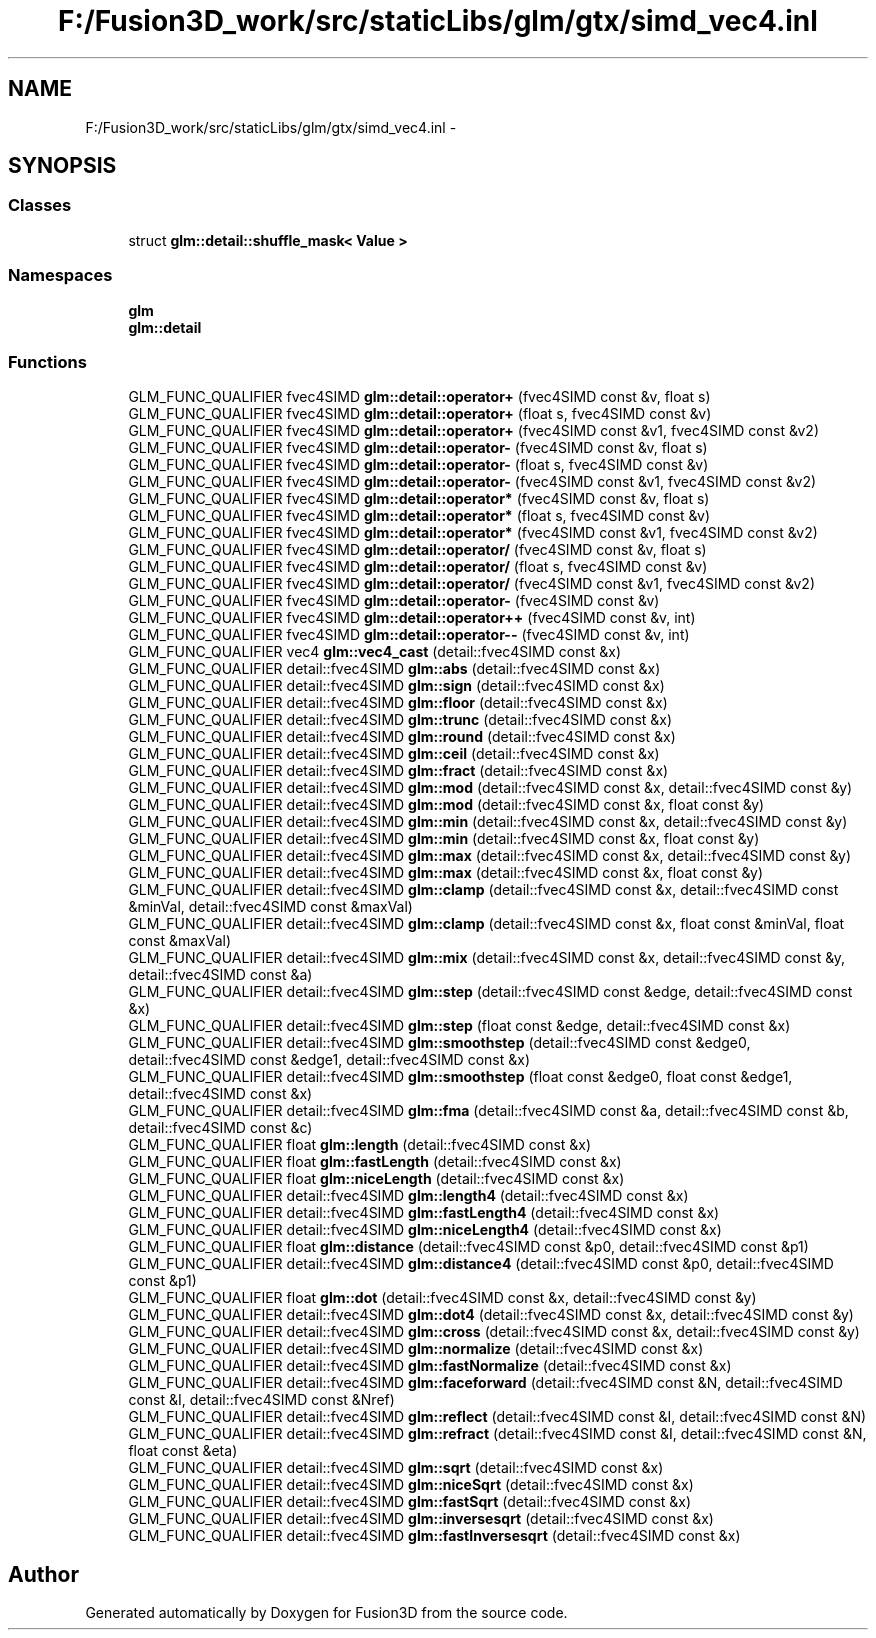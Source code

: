 .TH "F:/Fusion3D_work/src/staticLibs/glm/gtx/simd_vec4.inl" 3 "Tue Nov 24 2015" "Version 0.0.0.1" "Fusion3D" \" -*- nroff -*-
.ad l
.nh
.SH NAME
F:/Fusion3D_work/src/staticLibs/glm/gtx/simd_vec4.inl \- 
.SH SYNOPSIS
.br
.PP
.SS "Classes"

.in +1c
.ti -1c
.RI "struct \fBglm::detail::shuffle_mask< Value >\fP"
.br
.in -1c
.SS "Namespaces"

.in +1c
.ti -1c
.RI " \fBglm\fP"
.br
.ti -1c
.RI " \fBglm::detail\fP"
.br
.in -1c
.SS "Functions"

.in +1c
.ti -1c
.RI "GLM_FUNC_QUALIFIER fvec4SIMD \fBglm::detail::operator+\fP (fvec4SIMD const &v, float s)"
.br
.ti -1c
.RI "GLM_FUNC_QUALIFIER fvec4SIMD \fBglm::detail::operator+\fP (float s, fvec4SIMD const &v)"
.br
.ti -1c
.RI "GLM_FUNC_QUALIFIER fvec4SIMD \fBglm::detail::operator+\fP (fvec4SIMD const &v1, fvec4SIMD const &v2)"
.br
.ti -1c
.RI "GLM_FUNC_QUALIFIER fvec4SIMD \fBglm::detail::operator\-\fP (fvec4SIMD const &v, float s)"
.br
.ti -1c
.RI "GLM_FUNC_QUALIFIER fvec4SIMD \fBglm::detail::operator\-\fP (float s, fvec4SIMD const &v)"
.br
.ti -1c
.RI "GLM_FUNC_QUALIFIER fvec4SIMD \fBglm::detail::operator\-\fP (fvec4SIMD const &v1, fvec4SIMD const &v2)"
.br
.ti -1c
.RI "GLM_FUNC_QUALIFIER fvec4SIMD \fBglm::detail::operator*\fP (fvec4SIMD const &v, float s)"
.br
.ti -1c
.RI "GLM_FUNC_QUALIFIER fvec4SIMD \fBglm::detail::operator*\fP (float s, fvec4SIMD const &v)"
.br
.ti -1c
.RI "GLM_FUNC_QUALIFIER fvec4SIMD \fBglm::detail::operator*\fP (fvec4SIMD const &v1, fvec4SIMD const &v2)"
.br
.ti -1c
.RI "GLM_FUNC_QUALIFIER fvec4SIMD \fBglm::detail::operator/\fP (fvec4SIMD const &v, float s)"
.br
.ti -1c
.RI "GLM_FUNC_QUALIFIER fvec4SIMD \fBglm::detail::operator/\fP (float s, fvec4SIMD const &v)"
.br
.ti -1c
.RI "GLM_FUNC_QUALIFIER fvec4SIMD \fBglm::detail::operator/\fP (fvec4SIMD const &v1, fvec4SIMD const &v2)"
.br
.ti -1c
.RI "GLM_FUNC_QUALIFIER fvec4SIMD \fBglm::detail::operator\-\fP (fvec4SIMD const &v)"
.br
.ti -1c
.RI "GLM_FUNC_QUALIFIER fvec4SIMD \fBglm::detail::operator++\fP (fvec4SIMD const &v, int)"
.br
.ti -1c
.RI "GLM_FUNC_QUALIFIER fvec4SIMD \fBglm::detail::operator\-\-\fP (fvec4SIMD const &v, int)"
.br
.ti -1c
.RI "GLM_FUNC_QUALIFIER vec4 \fBglm::vec4_cast\fP (detail::fvec4SIMD const &x)"
.br
.ti -1c
.RI "GLM_FUNC_QUALIFIER detail::fvec4SIMD \fBglm::abs\fP (detail::fvec4SIMD const &x)"
.br
.ti -1c
.RI "GLM_FUNC_QUALIFIER detail::fvec4SIMD \fBglm::sign\fP (detail::fvec4SIMD const &x)"
.br
.ti -1c
.RI "GLM_FUNC_QUALIFIER detail::fvec4SIMD \fBglm::floor\fP (detail::fvec4SIMD const &x)"
.br
.ti -1c
.RI "GLM_FUNC_QUALIFIER detail::fvec4SIMD \fBglm::trunc\fP (detail::fvec4SIMD const &x)"
.br
.ti -1c
.RI "GLM_FUNC_QUALIFIER detail::fvec4SIMD \fBglm::round\fP (detail::fvec4SIMD const &x)"
.br
.ti -1c
.RI "GLM_FUNC_QUALIFIER detail::fvec4SIMD \fBglm::ceil\fP (detail::fvec4SIMD const &x)"
.br
.ti -1c
.RI "GLM_FUNC_QUALIFIER detail::fvec4SIMD \fBglm::fract\fP (detail::fvec4SIMD const &x)"
.br
.ti -1c
.RI "GLM_FUNC_QUALIFIER detail::fvec4SIMD \fBglm::mod\fP (detail::fvec4SIMD const &x, detail::fvec4SIMD const &y)"
.br
.ti -1c
.RI "GLM_FUNC_QUALIFIER detail::fvec4SIMD \fBglm::mod\fP (detail::fvec4SIMD const &x, float const &y)"
.br
.ti -1c
.RI "GLM_FUNC_QUALIFIER detail::fvec4SIMD \fBglm::min\fP (detail::fvec4SIMD const &x, detail::fvec4SIMD const &y)"
.br
.ti -1c
.RI "GLM_FUNC_QUALIFIER detail::fvec4SIMD \fBglm::min\fP (detail::fvec4SIMD const &x, float const &y)"
.br
.ti -1c
.RI "GLM_FUNC_QUALIFIER detail::fvec4SIMD \fBglm::max\fP (detail::fvec4SIMD const &x, detail::fvec4SIMD const &y)"
.br
.ti -1c
.RI "GLM_FUNC_QUALIFIER detail::fvec4SIMD \fBglm::max\fP (detail::fvec4SIMD const &x, float const &y)"
.br
.ti -1c
.RI "GLM_FUNC_QUALIFIER detail::fvec4SIMD \fBglm::clamp\fP (detail::fvec4SIMD const &x, detail::fvec4SIMD const &minVal, detail::fvec4SIMD const &maxVal)"
.br
.ti -1c
.RI "GLM_FUNC_QUALIFIER detail::fvec4SIMD \fBglm::clamp\fP (detail::fvec4SIMD const &x, float const &minVal, float const &maxVal)"
.br
.ti -1c
.RI "GLM_FUNC_QUALIFIER detail::fvec4SIMD \fBglm::mix\fP (detail::fvec4SIMD const &x, detail::fvec4SIMD const &y, detail::fvec4SIMD const &a)"
.br
.ti -1c
.RI "GLM_FUNC_QUALIFIER detail::fvec4SIMD \fBglm::step\fP (detail::fvec4SIMD const &edge, detail::fvec4SIMD const &x)"
.br
.ti -1c
.RI "GLM_FUNC_QUALIFIER detail::fvec4SIMD \fBglm::step\fP (float const &edge, detail::fvec4SIMD const &x)"
.br
.ti -1c
.RI "GLM_FUNC_QUALIFIER detail::fvec4SIMD \fBglm::smoothstep\fP (detail::fvec4SIMD const &edge0, detail::fvec4SIMD const &edge1, detail::fvec4SIMD const &x)"
.br
.ti -1c
.RI "GLM_FUNC_QUALIFIER detail::fvec4SIMD \fBglm::smoothstep\fP (float const &edge0, float const &edge1, detail::fvec4SIMD const &x)"
.br
.ti -1c
.RI "GLM_FUNC_QUALIFIER detail::fvec4SIMD \fBglm::fma\fP (detail::fvec4SIMD const &a, detail::fvec4SIMD const &b, detail::fvec4SIMD const &c)"
.br
.ti -1c
.RI "GLM_FUNC_QUALIFIER float \fBglm::length\fP (detail::fvec4SIMD const &x)"
.br
.ti -1c
.RI "GLM_FUNC_QUALIFIER float \fBglm::fastLength\fP (detail::fvec4SIMD const &x)"
.br
.ti -1c
.RI "GLM_FUNC_QUALIFIER float \fBglm::niceLength\fP (detail::fvec4SIMD const &x)"
.br
.ti -1c
.RI "GLM_FUNC_QUALIFIER detail::fvec4SIMD \fBglm::length4\fP (detail::fvec4SIMD const &x)"
.br
.ti -1c
.RI "GLM_FUNC_QUALIFIER detail::fvec4SIMD \fBglm::fastLength4\fP (detail::fvec4SIMD const &x)"
.br
.ti -1c
.RI "GLM_FUNC_QUALIFIER detail::fvec4SIMD \fBglm::niceLength4\fP (detail::fvec4SIMD const &x)"
.br
.ti -1c
.RI "GLM_FUNC_QUALIFIER float \fBglm::distance\fP (detail::fvec4SIMD const &p0, detail::fvec4SIMD const &p1)"
.br
.ti -1c
.RI "GLM_FUNC_QUALIFIER detail::fvec4SIMD \fBglm::distance4\fP (detail::fvec4SIMD const &p0, detail::fvec4SIMD const &p1)"
.br
.ti -1c
.RI "GLM_FUNC_QUALIFIER float \fBglm::dot\fP (detail::fvec4SIMD const &x, detail::fvec4SIMD const &y)"
.br
.ti -1c
.RI "GLM_FUNC_QUALIFIER detail::fvec4SIMD \fBglm::dot4\fP (detail::fvec4SIMD const &x, detail::fvec4SIMD const &y)"
.br
.ti -1c
.RI "GLM_FUNC_QUALIFIER detail::fvec4SIMD \fBglm::cross\fP (detail::fvec4SIMD const &x, detail::fvec4SIMD const &y)"
.br
.ti -1c
.RI "GLM_FUNC_QUALIFIER detail::fvec4SIMD \fBglm::normalize\fP (detail::fvec4SIMD const &x)"
.br
.ti -1c
.RI "GLM_FUNC_QUALIFIER detail::fvec4SIMD \fBglm::fastNormalize\fP (detail::fvec4SIMD const &x)"
.br
.ti -1c
.RI "GLM_FUNC_QUALIFIER detail::fvec4SIMD \fBglm::faceforward\fP (detail::fvec4SIMD const &N, detail::fvec4SIMD const &I, detail::fvec4SIMD const &Nref)"
.br
.ti -1c
.RI "GLM_FUNC_QUALIFIER detail::fvec4SIMD \fBglm::reflect\fP (detail::fvec4SIMD const &I, detail::fvec4SIMD const &N)"
.br
.ti -1c
.RI "GLM_FUNC_QUALIFIER detail::fvec4SIMD \fBglm::refract\fP (detail::fvec4SIMD const &I, detail::fvec4SIMD const &N, float const &eta)"
.br
.ti -1c
.RI "GLM_FUNC_QUALIFIER detail::fvec4SIMD \fBglm::sqrt\fP (detail::fvec4SIMD const &x)"
.br
.ti -1c
.RI "GLM_FUNC_QUALIFIER detail::fvec4SIMD \fBglm::niceSqrt\fP (detail::fvec4SIMD const &x)"
.br
.ti -1c
.RI "GLM_FUNC_QUALIFIER detail::fvec4SIMD \fBglm::fastSqrt\fP (detail::fvec4SIMD const &x)"
.br
.ti -1c
.RI "GLM_FUNC_QUALIFIER detail::fvec4SIMD \fBglm::inversesqrt\fP (detail::fvec4SIMD const &x)"
.br
.ti -1c
.RI "GLM_FUNC_QUALIFIER detail::fvec4SIMD \fBglm::fastInversesqrt\fP (detail::fvec4SIMD const &x)"
.br
.in -1c
.SH "Author"
.PP 
Generated automatically by Doxygen for Fusion3D from the source code\&.
